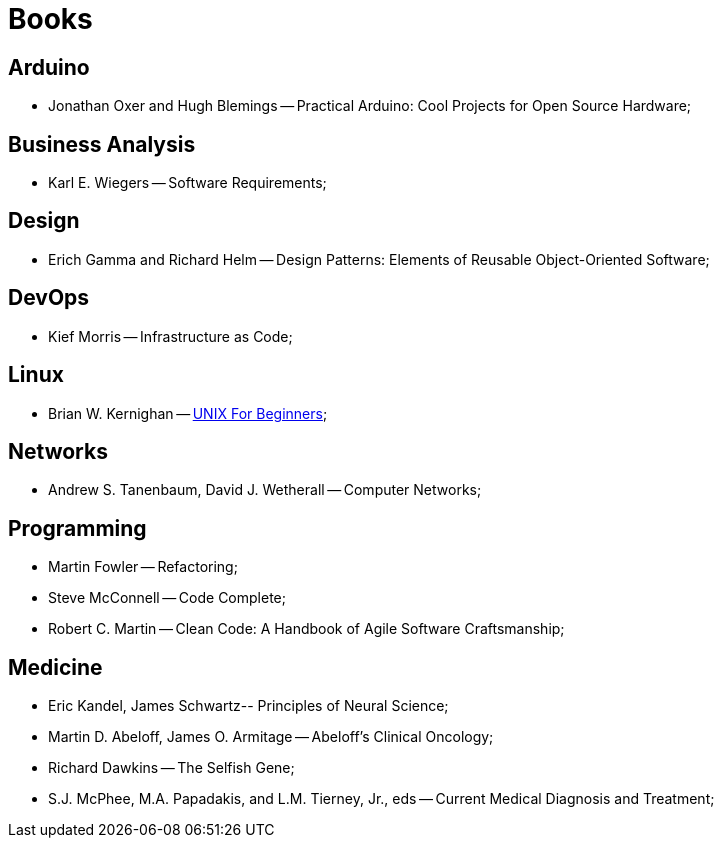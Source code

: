 = Books

== Arduino
* Jonathan Oxer and Hugh Blemings -- Practical Arduino: Cool Projects for Open Source Hardware;

== Business Analysis
* Karl E. Wiegers -- Software Requirements;

== Design
* Erich Gamma and Richard Helm -- Design Patterns: Elements of Reusable Object-Oriented Software;

== DevOps
* Kief Morris -- Infrastructure as Code;

== Linux
* Brian W. Kernighan -- https://people.computing.clemson.edu/~dhouse/courses/405/docs/unix4beg.pdf[UNIX For Beginners];

== Networks
* Andrew S. Tanenbaum, David J. Wetherall -- Computer Networks;

== Programming
* Martin Fowler -- Refactoring;
* Steve McConnell -- Code Complete;
* Robert C. Martin -- Clean Code: A Handbook of Agile Software Craftsmanship;

== Medicine
* Eric Kandel, James Schwartz-- Principles of Neural Science;
* Martin D. Abeloff, James O. Armitage -- Abeloff's Clinical Oncology;
* Richard Dawkins -- The Selfish Gene;
* S.J. McPhee, M.A. Papadakis, and L.M. Tierney, Jr., eds -- Current Medical Diagnosis and Treatment;